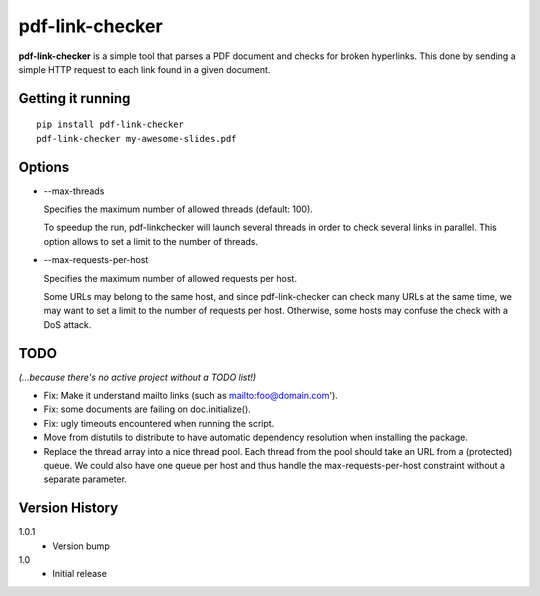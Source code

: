 ================
pdf-link-checker
================
**pdf-link-checker** is a simple tool that parses a PDF document and checks for
broken hyperlinks. This done by sending a simple HTTP request to each link
found in a given document.

Getting it running
==================

::

    pip install pdf-link-checker
    pdf-link-checker my-awesome-slides.pdf

Options
=======

* --max-threads

  Specifies the maximum number of allowed threads (default: 100).

  To speedup the run, pdf-linkchecker will launch several threads
  in order to check several links in parallel.
  This option allows to set a limit to the number of threads.

* --max-requests-per-host

  Specifies the maximum number of allowed requests per host.

  Some URLs may belong to the same host, and since pdf-link-checker
  can check many URLs at the same time, we may want to set a limit
  to the number of requests per host.
  Otherwise, some hosts may confuse the check with a DoS attack.

TODO
====

*(...because there's no active project without a TODO list!)*

* Fix: Make it understand mailto links (such as mailto:foo@domain.com').

* Fix: some documents are failing on doc.initialize().

* Fix: ugly timeouts encountered when running the script.

* Move from distutils to distribute to have automatic
  dependency resolution when installing the package.

* Replace the thread array into a nice thread pool.
  Each thread from the pool should take an URL from a (protected) queue.
  We could also have one queue per host and thus handle the
  max-requests-per-host constraint without a separate parameter.

Version History
===============

1.0.1
  * Version bump

1.0
  * Initial release
